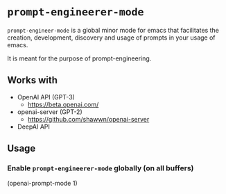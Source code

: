 * =prompt-engineerer-mode=

=prompt-engineer-mode= is a global minor mode for emacs that facilitates the
creation, development, discovery and usage of prompts in your usage of emacs.

It is meant for the purpose of prompt-engineering.

** Works with
- OpenAI API (GPT-3)
  - https://beta.openai.com/
- openai-server (GPT-2)
  - https://github.com/shawwn/openai-server
- DeepAI API

** Usage

*** Enable =prompt-engineerer-mode= globally (on all buffers)

(openai-prompt-mode 1)